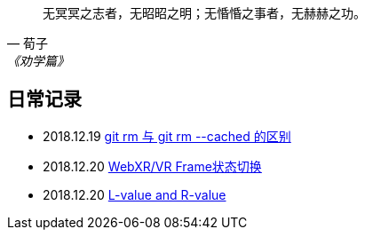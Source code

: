 :source-highlight: pygments

[quote,荀子,《劝学篇》]
____
无冥冥之志者，无昭昭之明；无惛惛之事者，无赫赫之功。
____

== 日常记录

* 2018.12.19 link:git/git-rm.adoc[ git rm 与 git rm --cached 的区别 ]
* 2018.12.20 link:chromium/web_xr_present_state.adoc[ WebXR/VR Frame状态切换 ]
* 2018.12.20 link:other/L-value_and_R-value.adoc[ L-value and R-value ]